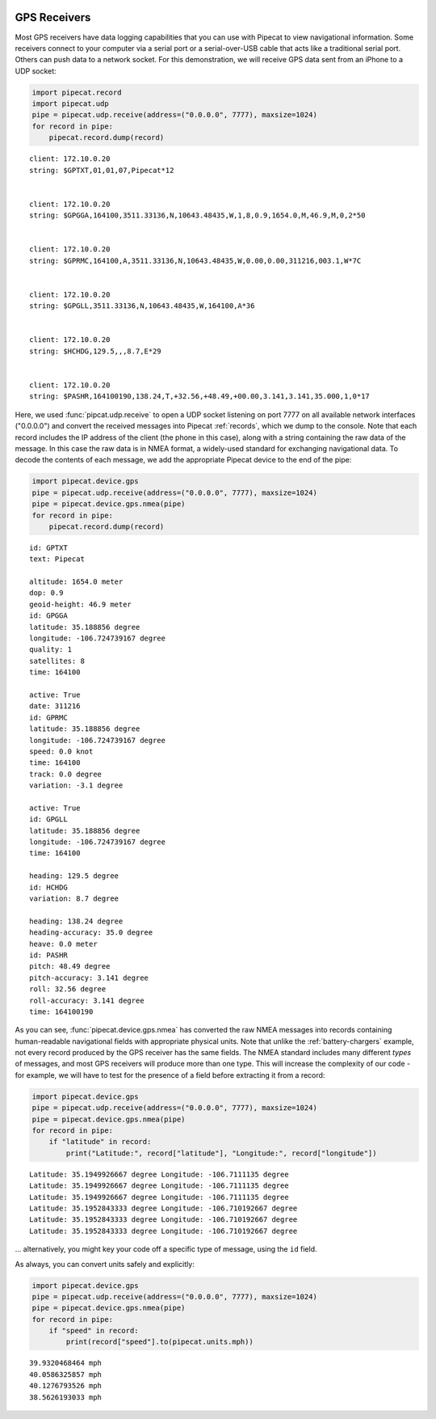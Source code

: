 
.. image:: ../artwork/pipecat.png
    :width: 200px
    :align: right

.. gps-receivers:

GPS Receivers
-------------

Most GPS receivers have data logging capabilities that you can use with
Pipecat to view navigational information. Some receivers connect to your
computer via a serial port or a serial-over-USB cable that acts like a
traditional serial port. Others can push data to a network socket. For
this demonstration, we will receive GPS data sent from an iPhone to a
UDP socket:

.. code:: python

    import pipecat.record
    import pipecat.udp
    pipe = pipecat.udp.receive(address=("0.0.0.0", 7777), maxsize=1024)
    for record in pipe:
        pipecat.record.dump(record)


.. parsed-literal::

    client: 172.10.0.20
    string: $GPTXT,01,01,07,Pipecat*12
    
    
    client: 172.10.0.20
    string: $GPGGA,164100,3511.33136,N,10643.48435,W,1,8,0.9,1654.0,M,46.9,M,0,2*50
    
    
    client: 172.10.0.20
    string: $GPRMC,164100,A,3511.33136,N,10643.48435,W,0.00,0.00,311216,003.1,W*7C
    
    
    client: 172.10.0.20
    string: $GPGLL,3511.33136,N,10643.48435,W,164100,A*36
    
    
    client: 172.10.0.20
    string: $HCHDG,129.5,,,8.7,E*29
    
    
    client: 172.10.0.20
    string: $PASHR,164100190,138.24,T,+32.56,+48.49,+00.00,3.141,3.141,35.000,1,0*17
    
    


Here, we used :func:`pipcat.udp.receive` to open a UDP socket
listening on port 7777 on all available network interfaces ("0.0.0.0")
and convert the received messages into Pipecat :ref:`records`, which
we dump to the console. Note that each record includes the IP address of
the client (the phone in this case), along with a string containing the
raw data of the message. In this case the raw data is in NMEA format, a
widely-used standard for exchanging navigational data. To decode the
contents of each message, we add the appropriate Pipecat device to the
end of the pipe:

.. code:: python

    import pipecat.device.gps
    pipe = pipecat.udp.receive(address=("0.0.0.0", 7777), maxsize=1024)
    pipe = pipecat.device.gps.nmea(pipe)
    for record in pipe:
        pipecat.record.dump(record)


.. parsed-literal::

    id: GPTXT
    text: Pipecat
    
    altitude: 1654.0 meter
    dop: 0.9
    geoid-height: 46.9 meter
    id: GPGGA
    latitude: 35.188856 degree
    longitude: -106.724739167 degree
    quality: 1
    satellites: 8
    time: 164100
    
    active: True
    date: 311216
    id: GPRMC
    latitude: 35.188856 degree
    longitude: -106.724739167 degree
    speed: 0.0 knot
    time: 164100
    track: 0.0 degree
    variation: -3.1 degree
    
    active: True
    id: GPGLL
    latitude: 35.188856 degree
    longitude: -106.724739167 degree
    time: 164100
    
    heading: 129.5 degree
    id: HCHDG
    variation: 8.7 degree
    
    heading: 138.24 degree
    heading-accuracy: 35.0 degree
    heave: 0.0 meter
    id: PASHR
    pitch: 48.49 degree
    pitch-accuracy: 3.141 degree
    roll: 32.56 degree
    roll-accuracy: 3.141 degree
    time: 164100190
    


As you can see, :func:`pipecat.device.gps.nmea` has converted the raw
NMEA messages into records containing human-readable navigational fields
with appropriate physical units. Note that unlike the
:ref:`battery-chargers` example, not every record produced by the GPS
receiver has the same fields. The NMEA standard includes many different
*types* of messages, and most GPS receivers will produce more than one
type. This will increase the complexity of our code - for example, we
will have to test for the presence of a field before extracting it from
a record:

.. code:: python

    import pipecat.device.gps
    pipe = pipecat.udp.receive(address=("0.0.0.0", 7777), maxsize=1024)
    pipe = pipecat.device.gps.nmea(pipe)
    for record in pipe:
        if "latitude" in record:
            print("Latitude:", record["latitude"], "Longitude:", record["longitude"])


.. parsed-literal::

    Latitude: 35.1949926667 degree Longitude: -106.7111135 degree
    Latitude: 35.1949926667 degree Longitude: -106.7111135 degree
    Latitude: 35.1949926667 degree Longitude: -106.7111135 degree
    Latitude: 35.1952843333 degree Longitude: -106.710192667 degree
    Latitude: 35.1952843333 degree Longitude: -106.710192667 degree
    Latitude: 35.1952843333 degree Longitude: -106.710192667 degree


... alternatively, you might key your code off a specific type of
message, using the ``id`` field.

As always, you can convert units safely and explicitly:

.. code:: python

    import pipecat.device.gps
    pipe = pipecat.udp.receive(address=("0.0.0.0", 7777), maxsize=1024)
    pipe = pipecat.device.gps.nmea(pipe)
    for record in pipe:
        if "speed" in record:
            print(record["speed"].to(pipecat.units.mph))


.. parsed-literal::

    39.9320468464 mph
    40.0586325857 mph
    40.1276793526 mph
    38.5626193033 mph

